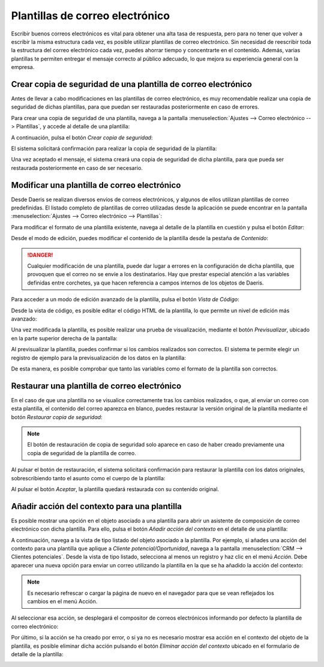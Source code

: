 ================================
Plantillas de correo electrónico
================================

Escribir buenos correos electrónicos es vital para obtener una alta tasa de respuesta, pero para no tener que volver a
escribir la misma estructura cada vez, es posible utilizar plantillas de correo electrónico. Sin necesidad de reescribir
toda la estructura del correo electrónico cada vez, puedes ahorrar tiempo y concentrarte en el contenido. Además, varias
plantillas te permiten entregar el mensaje correcto al público adecuado, lo que mejora su experiencia general con la empresa.

Crear copia de seguridad de una plantilla de correo electrónico
===============================================================

Antes de llevar a cabo modificaciones en las plantillas de correo electrónico, es muy recomendable realizar una copia
de seguridad de dichas plantillas, para que puedan ser restauradas posteriormente en caso de errores.

Para crear una copia de seguridad de una plantilla, navega a la pantalla :menuselection:`Ajustes --> Correo electrónico --> Plantillas`,
y accede al detalle de una plantilla:

.. image:: plantillas_correo/detalle-plantilla-correo-electronico.png
   :align: center
   :alt: Detalle de una plantilla de correo electrónico

A continuación, pulsa el botón *Crear copia de seguridad*:

.. image:: plantillas_correo/crear-copia-seguridad-plantilla.png
   :align: center
   :alt: Crear copia de seguridad de una plantilla de correo electrónico

El sistema solicitará confirmación para realizar la copia de seguridad de la plantilla:

.. image:: plantillas_correo/confirmar-crear-copia-seguridad-plantilla.png
   :align: center
   :alt: Confirmar crear copia de seguridad de una plantilla de correo electrónico

Una vez aceptado el mensaje, el sistema creará una copia de seguridad de dicha plantilla, para que pueda ser restaurada
posteriormente en caso de ser necesario.

Modificar una plantilla de correo electrónico
=============================================

Desde Daeris se realizan diversos envíos de correos electrónicos, y algunos de ellos utilizan plantillas de correo predefinidas.
El listado completo de plantillas de correo utilizadas desde la aplicación se puede encontrar en la pantalla
:menuselection:`Ajustes --> Correo electrónico --> Plantillas`:

.. image:: plantillas_correo/plantillas-correo-electronico.png
   :align: center
   :alt: Plantillas de correo electrónico

Para modificar el formato de una plantilla existente, navega al detalle de la plantilla en cuestión y pulsa el botón *Editar*:

.. image:: plantillas_correo/editar-plantilla.png
   :align: center
   :alt: Editar plantilla de correo electrónico

Desde el modo de edición, puedes modificar el contenido de la plantilla desde la pestaña de *Contenido*:

.. image:: plantillas_correo/contenido-plantilla.png
   :align: center
   :alt: Contenido de la plantilla de correo electrónico

.. danger::
   Cualquier modificación de una plantilla, puede dar lugar a errores en la configuración de dicha plantilla, que provoquen
   que el correo no se envíe a los destinatarios. Hay que prestar especial atención a las variables definidas entre corchetes,
   ya que hacen referencia a campos internos de los objetos de Daeris.

Para acceder a un modo de edición avanzado de la plantilla, pulsa el botón *Vista de Código*:

.. image:: plantillas_correo/codigo-plantilla.png
   :align: center
   :alt: Vista de código de la plantilla de correo electrónico

Desde la vista de código, es posible editar el código HTML de la plantilla, lo que permite un nivel de edición más avanzado:

.. image:: plantillas_correo/vista-codigo-plantilla.png
   :align: center
   :alt: Vista de código de la plantilla de correo electrónico

Una vez modificada la plantilla, es posible realizar una prueba de visualización, mediante el botón *Previsualizar*,
ubicado en la parte superior derecha de la pantalla:

.. image:: plantillas_correo/previsualizar-plantilla.png
   :align: center
   :alt: Previsualizar plantilla de correo electrónico

Al previsualizar la plantilla, puedes confirmar si los cambios realizados son correctos. El sistema te permite elegir un
registro de ejemplo para la previsualización de los datos en la plantilla:

.. image:: plantillas_correo/previsualizacion-de-plantilla.png
   :align: center
   :alt: Previsualización de la plantilla de correo electrónico

De esta manera, es posible comprobar que tanto las variables como el formato de la plantilla son correctos.

Restaurar una plantilla de correo electrónico
=============================================

En el caso de que una plantilla no se visualice correctamente tras los cambios realizados, o que, al enviar un correo
con esta plantilla, el contenido del correo aparezca en blanco, puedes restaurar la versión original de la plantilla
mediante el botón *Restaurar copia de seguridad*:

.. image:: plantillas_correo/restaurar-copia-seguridad-plantilla.png
   :align: center
   :alt: Restaurar copia de seguridad de la plantilla de correo

.. note::
   El botón de restauración de copia de seguridad solo aparece en caso de haber creado previamente una copia de seguridad
   de la plantilla de correo.

Al pulsar el botón de restauración, el sistema solicitará confirmación para restaurar la plantilla con los datos originales,
sobrescribiendo tanto el asunto como el cuerpo de la plantilla:

.. image:: plantillas_correo/confirmar-restaurar-copia-seguridad-plantilla.png
   :align: center
   :alt: Confirmar la restauración de la copia de seguridad de la plantilla de correo

Al pulsar el botón *Aceptar*, la plantilla quedará restaurada con su contenido original.

Añadir acción del contexto para una plantilla
=============================================

Es posible mostrar una opción en el objeto asociado a una plantilla para abrir un asistente de composición de correo
electrónico con dicha plantilla. Para ello, pulsa el botón *Añadir acción del contexto* en el detalle de una plantilla:

.. image:: plantillas_correo/anadir-accion-contexto.png
   :align: center
   :alt: Añadir acción del contexto en una plantilla de correo

A continuación, navega a la vista de tipo listado del objeto asociado a la plantilla. Por ejemplo, si añades una acción
del contexto para una plantilla que aplique a *Cliente potencial/Oportunidad*, navega a la pantalla
:menuselection:`CRM --> Clientes potenciales`. Desde la vista de tipo listado, selecciona al menos un registro y haz
clic en el menú *Acción*. Debe aparecer una nueva opción para enviar un correo utilizando la plantilla en la que se
ha añadido la acción del contexto:

.. image:: plantillas_correo/accion-contexto.png
   :align: center
   :alt: Acción del contexto en una plantilla de correo

.. note::
   Es necesario refrescar o cargar la página de nuevo en el navegador para que se vean reflejados los cambios en el menú Acción.

Al seleccionar esa acción, se desplegará el compositor de correos electrónicos informando por defecto la plantilla de
correo electrónico:

.. image:: plantillas_correo/compositor-correos.png
   :align: center
   :alt: Compositor de correos electrónicos

Por último, si la acción se ha creado por error, o si ya no es necesario mostrar esa acción en el contexto del objeto
de la plantilla, es posible eliminar dicha acción pulsando el botón *Eliminar acción del contexto* ubicado en el
formulario de detalle de la plantilla:

.. image:: plantillas_correo/eliminar-accion-contexto.png
   :align: center
   :alt: Eliminar acción del contexto de una plantilla